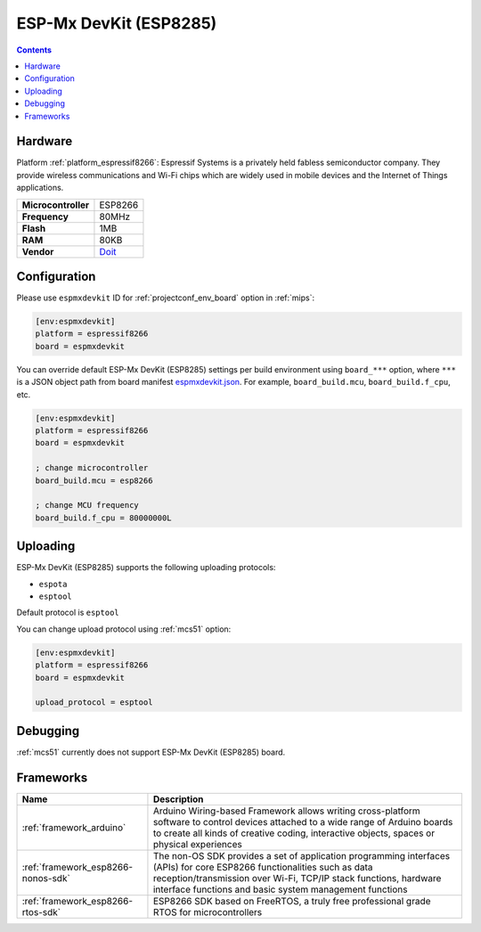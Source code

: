 
.. _board_espressif8266_espmxdevkit:

ESP-Mx DevKit (ESP8285)
=======================

.. contents::

Hardware
--------

Platform :ref:`platform_espressif8266`: Espressif Systems is a privately held fabless semiconductor company. They provide wireless communications and Wi-Fi chips which are widely used in mobile devices and the Internet of Things applications.

.. list-table::

  * - **Microcontroller**
    - ESP8266
  * - **Frequency**
    - 80MHz
  * - **Flash**
    - 1MB
  * - **RAM**
    - 80KB
  * - **Vendor**
    - `Doit <https://arduino-esp8266.readthedocs.io/en/latest/boards.html?utm_source=platformio.org&utm_medium=docs#doit-esp-mx-devkit-esp8285>`__


Configuration
-------------

Please use ``espmxdevkit`` ID for :ref:`projectconf_env_board` option in :ref:`mips`:

.. code-block:: ini

  [env:espmxdevkit]
  platform = espressif8266
  board = espmxdevkit

You can override default ESP-Mx DevKit (ESP8285) settings per build environment using
``board_***`` option, where ``***`` is a JSON object path from
board manifest `espmxdevkit.json <https://github.com/platformio/platform-espressif8266/blob/master/boards/espmxdevkit.json>`_. For example,
``board_build.mcu``, ``board_build.f_cpu``, etc.

.. code-block:: ini

  [env:espmxdevkit]
  platform = espressif8266
  board = espmxdevkit

  ; change microcontroller
  board_build.mcu = esp8266

  ; change MCU frequency
  board_build.f_cpu = 80000000L


Uploading
---------
ESP-Mx DevKit (ESP8285) supports the following uploading protocols:

* ``espota``
* ``esptool``

Default protocol is ``esptool``

You can change upload protocol using :ref:`mcs51` option:

.. code-block:: ini

  [env:espmxdevkit]
  platform = espressif8266
  board = espmxdevkit

  upload_protocol = esptool

Debugging
---------
:ref:`mcs51` currently does not support ESP-Mx DevKit (ESP8285) board.

Frameworks
----------
.. list-table::
    :header-rows:  1

    * - Name
      - Description

    * - :ref:`framework_arduino`
      - Arduino Wiring-based Framework allows writing cross-platform software to control devices attached to a wide range of Arduino boards to create all kinds of creative coding, interactive objects, spaces or physical experiences

    * - :ref:`framework_esp8266-nonos-sdk`
      - The non-OS SDK provides a set of application programming interfaces (APIs) for core ESP8266 functionalities such as data reception/transmission over Wi-Fi, TCP/IP stack functions, hardware interface functions and basic system management functions

    * - :ref:`framework_esp8266-rtos-sdk`
      - ESP8266 SDK based on FreeRTOS, a truly free professional grade RTOS for microcontrollers
